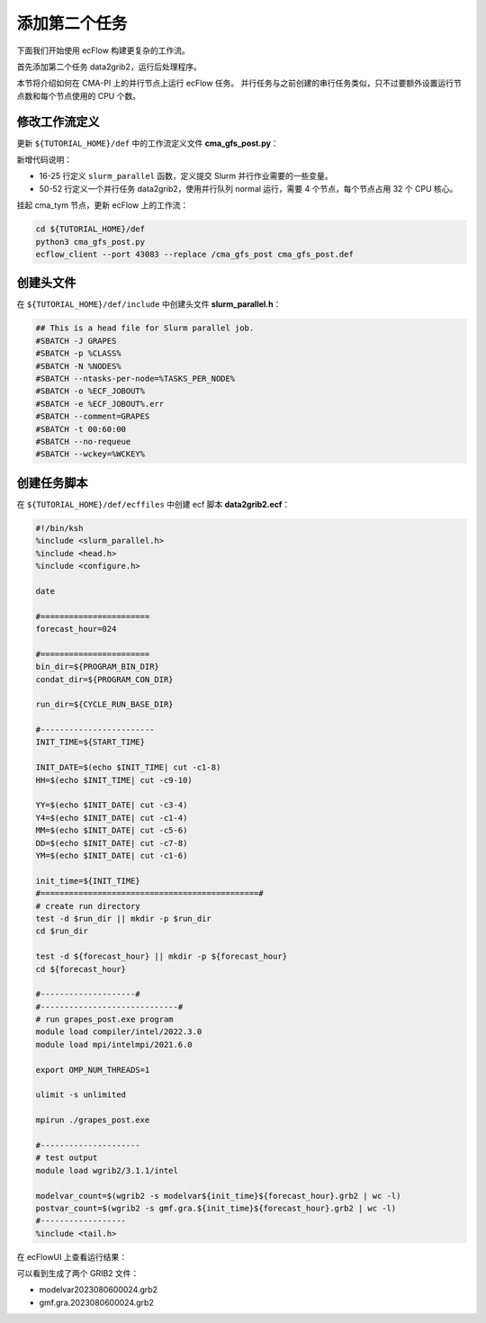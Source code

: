 添加第二个任务
==============

下面我们开始使用 ecFlow 构建更复杂的工作流。

首先添加第二个任务 data2grib2，运行后处理程序。

本节将介绍如何在 CMA-PI 上的并行节点上运行 ecFlow 任务。
并行任务与之前创建的串行任务类似，只不过要额外设置运行节点数和每个节点使用的 CPU 个数。

修改工作流定义
--------------

更新 ``${TUTORIAL_HOME}/def`` 中的工作流定义文件 **cma_gfs_post.py**：

.. code-block::
    :linenos:
    :emphasize-lines: 16-25,50-52

    import os

    import ecflow


    def slurm_serial(class_name, wckey):
        variables = {
            "ECF_JOB_CMD": "slsubmit6 %ECF_JOB% %ECF_NAME% %ECF_TRIES% %ECF_TRYNO% %ECF_HOST% %ECF_PORT%",
            "ECF_KILL_CMD": "slcancel4 %ECF_RID% %ECF_NAME% %ECF_HOST% %ECF_PORT%",
        	"CLASS": class_name,
            "WCKEY": wckey,
        }
        return variables


    def slurm_parallel(nodes, tasks_per_node, class_name, wckey):
        variables = {
            "ECF_JOB_CMD": "slsubmit6 %ECF_JOB% %ECF_NAME% %ECF_TRIES% %ECF_TRYNO% %ECF_HOST% %ECF_PORT%",
            "ECF_KILL_CMD": "slcancel4 %ECF_RID% %ECF_NAME% %ECF_HOST% %ECF_PORT%",
            "NODES": nodes,
            "TASKS_PER_NODE": tasks_per_node,
        	"CLASS": class_name,
            "WCKEY": wckey,
        }
        return variables


    current_path = os.path.dirname(__file__)
    tutorial_base = os.path.abspath(os.path.join(current_path, "../"))
    def_path = os.path.join(tutorial_base, "def")
    ecfout_path = os.path.join(tutorial_base, "ecfout")
    program_base_dir = os.path.join(tutorial_base, "program/cma-gfs-post-program")
    run_base_dir = os.path.join(tutorial_base, "workdir")

    defs = ecflow.Defs()

    with defs.add_suite("cma_gfs_post") as suite:
        suite.add_variable("PROGRAM_BASE_DIR", program_base_dir)
        suite.add_variable("RUN_BASE_DIR", run_base_dir)

        suite.add_variable("ECF_INCLUDE", os.path.join(def_path, "include"))
        suite.add_variable("ECF_FILES", os.path.join(def_path, "ecffiles"))

        suite.add_variable("ECF_DATE", "20230806")
        suite.add_variable("HH", "00")

        with suite.add_task("pre_data2grib2") as tk_pre_data2grib2:
            tk_pre_data2grib2.add_variable(slurm_serial("serial", "105-09"))

        with suite.add_task("data2grib2") as tk_data2grib2:
            tk_data2grib2.add_variable(slurm_parallel(4, 64, "normal", "105-09"))
            tk_data2grib2.add_trigger("./pre_data2grib2 == complete")

    print(defs)
    def_output_path = str(os.path.join(def_path, "cma_gfs_post.def"))
    defs.save_as_defs(def_output_path)

新增代码说明：

- 16-25 行定义 ``slurm_parallel`` 函数，定义提交 Slurm 并行作业需要的一些变量。
- 50-52 行定义一个并行任务 data2grib2，使用并行队列 normal 运行，需要 4 个节点，每个节点占用 32 个 CPU 核心。

挂起 cma_tym 节点，更新 ecFlow 上的工作流：

.. code-block:: bash

    cd ${TUTORIAL_HOME}/def
    python3 cma_gfs_post.py
    ecflow_client --port 43083 --replace /cma_gfs_post cma_gfs_post.def

创建头文件
----------

在 ``${TUTORIAL_HOME}/def/include`` 中创建头文件 **slurm_parallel.h**：

.. code-block:: bash

    ## This is a head file for Slurm parallel job.
    #SBATCH -J GRAPES
    #SBATCH -p %CLASS%
    #SBATCH -N %NODES%
    #SBATCH --ntasks-per-node=%TASKS_PER_NODE%
    #SBATCH -o %ECF_JOBOUT%
    #SBATCH -e %ECF_JOBOUT%.err
    #SBATCH --comment=GRAPES
    #SBATCH -t 00:60:00
    #SBATCH --no-requeue
    #SBATCH --wckey=%WCKEY%


创建任务脚本
------------

在 ``${TUTORIAL_HOME}/def/ecffiles`` 中创建 ecf 脚本 **data2grib2.ecf**：

.. code-block:: bash

    #!/bin/ksh
    %include <slurm_parallel.h>
    %include <head.h>
    %include <configure.h>

    date

    #=======================
    forecast_hour=024

    #=======================
    bin_dir=${PROGRAM_BIN_DIR}
    condat_dir=${PROGRAM_CON_DIR}

    run_dir=${CYCLE_RUN_BASE_DIR}

    #------------------------
    INIT_TIME=${START_TIME}

    INIT_DATE=$(echo $INIT_TIME| cut -c1-8)
    HH=$(echo $INIT_TIME| cut -c9-10)

    YY=$(echo $INIT_DATE| cut -c3-4)
    Y4=$(echo $INIT_DATE| cut -c1-4)
    MM=$(echo $INIT_DATE| cut -c5-6)
    DD=$(echo $INIT_DATE| cut -c7-8)
    YM=$(echo $INIT_DATE| cut -c1-6)

    init_time=${INIT_TIME}
    #==============================================#
    # create run directory
    test -d $run_dir || mkdir -p $run_dir
    cd $run_dir

    test -d ${forecast_hour} || mkdir -p ${forecast_hour}
    cd ${forecast_hour}

    #--------------------#
    #-----------------------------#
    # run grapes_post.exe program
    module load compiler/intel/2022.3.0
    module load mpi/intelmpi/2021.6.0

    export OMP_NUM_THREADS=1

    ulimit -s unlimited

    mpirun ./grapes_post.exe

    #---------------------
    # test output
    module load wgrib2/3.1.1/intel

    modelvar_count=$(wgrib2 -s modelvar${init_time}${forecast_hour}.grb2 | wc -l)
    postvar_count=$(wgrib2 -s gmf.gra.${init_time}${forecast_hour}.grb2 | wc -l)
    #------------------
    %include <tail.h>

在 ecFlowUI 上查看运行结果：

.. image:: image/ecflow-ui-run-data2grib2.png

可以看到生成了两个 GRIB2 文件：

- modelvar2023080600024.grb2
- gmf.gra.2023080600024.grb2